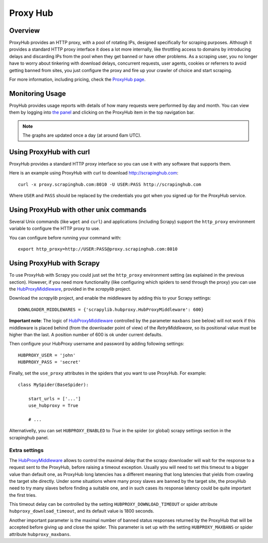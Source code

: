 .. _proxyhub:

=========
Proxy Hub
=========

Overview
========

ProxyHub provides an HTTP proxy, with a pool of rotating IPs, designed
specifically for scraping purposes. Although it provides a standard HTTP proxy
interface it does a lot more internally, like throttling access to domains by
introducing delays and discarding IPs from the pool when they get banned or
have other problems. As a scraping user, you no longer have to worry about
tinkering with download delays, concurrent requests, user agents, cookies or
referrers to avoid getting banned from sites, you just configure the proxy and
fire up your crawler of choice and start scraping.

For more information, including pricing, check the `ProxyHub page`_.

Monitoring Usage
================

ProyHub provides usage reports with details of how many requests were performed
by day and month. You can view them by logging into `the panel`_ and clicking
on the ProxyHub item in the top navigation bar.

.. note:: The graphs are updated once a day (at around 6am UTC).

Using ProxyHub with curl
========================

ProxyHub provides a standard HTTP proxy interface so you can use it with any
software that supports them.

Here is an example using ProxyHub with curl to download
http://scrapinghub.com::

    curl -x proxy.scrapinghub.com:8010 -U USER:PASS http://scrapinghub.com

Where ``USER`` and ``PASS`` should be replaced by the credentials you got when
you signed up for the ProxyHub service.

Using ProxyHub with other unix commands
=======================================

Several Unix commands (like ``wget`` and ``curl``) and applications (including
Scrapy) support the ``http_proxy`` environment variable to configure the HTTP
proxy to use.

You can configure before running your command with::

    export http_proxy=http://USER:PASS@proxy.scrapinghub.com:8010

Using ProxyHub with Scrapy
==========================

To use ProxyHub with Scrapy you could just set the ``http_proxy`` environment
setting (as explained in the previous section). However, if you need more
functionality (like configuring which spiders to send through the proxy) you
can use the  `HubProxyMiddleware`_, provided in the `scrapylib` project.

Download the `scrapylib` project, and enable the middleware by adding this to
your Scrapy settings::

    DOWNLOADER_MIDDLEWARES = {'scrapylib.hubproxy.HubProxyMiddleware': 600}

**Important note**: The logic of `HubProxyMiddleware`_ controlled by the parameter ``maxbans`` (see below)
will not work if this middleware is placed behind (from the downloader point of view) of the `RetryMiddleware`, so its positional
value must be higher than the last. A position number of 600 is ok under current defaults.

Then configure your HubProxy username and password by adding following
settings::

    HUBPROXY_USER = 'john'
    HUBPROXY_PASS = 'secret'


Finally, set the ``use_proxy`` attributes in the spiders that you want to use
ProxyHub. For example::

    class MySpider(BaseSpider):

        start_urls = ['...']
        use_hubproxy = True

        # ...

Alternativelly, you can set ``HUBPROXY_ENABLED`` to *True* in the spider (or global) scrapy settings section in the scrapinghub panel.

Extra settings
______________

The `HubProxyMiddleware`_ allows to control the maximal delay that the scrapy downloader will wait for the response to a request sent
to the ProxyHub, before raising a timeout exception. Usually you will need to set this timeout to a bigger value than default one, as
ProxyHub long latencies has a different meaning that long latencies that yields from crawling the target site directly. Under some
situations where many proxy slaves are banned by the target site, the proxyHub need to try many slaves before finding a suitable
one, and in such cases its response latency could be quite important the first tries.

This timeout delay can be controlled by the setting ``HUBPROXY_DOWNLOAD_TIMEOUT`` or spider attribute ``hubproxy_download_timeout``,
and its default value is 1800 seconds.

Another important parameter is the maximal number of banned status responses returned by the ProxyHub that will be accepted
before giving up and close the spider. This parameter is set up with the setting ``HUBPROXY_MAXBANS`` or spider attribute
``hubproxy_maxbans``.


.. _scrapylib: https://github.com/scrapinghub/scrapylib
.. _HubProxyMiddleware: https://github.com/scrapinghub/scrapylib/blob/master/scrapylib/hubproxy.py
.. _ProxyHub page: http://www.scrapinghub.com/proxyhub.html
.. _the panel: http://panel.scrapinghub.com
.. _RetryMiddleware: http://doc.scrapy.org/en/latest/topics/downloader-middleware.html#module-scrapy.contrib.downloadermiddleware.retry
